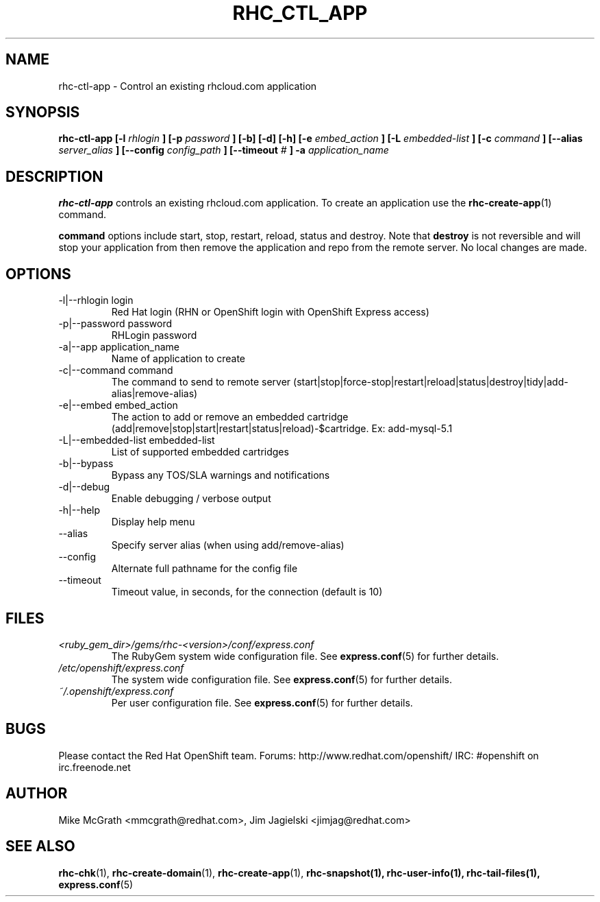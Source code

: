 .\" Process this file with
.\" groff -man -Tascii rhc-ctl-app.1
.\"
.TH RHC_CTL_APP 1 "JANUARY 2011" Linux "User Manuals"
.SH NAME
rhc-ctl-app \- Control an existing rhcloud.com application
.SH SYNOPSIS
.B rhc-ctl-app [-l
.I rhlogin
.B ]
.B [-p
.I password
.B ] [-b] [-d] [-h]
.B [-e
.I embed_action
.B ] [-L
.I embedded-list
.B ] [-c 
.I command
.B ]
.B [--alias
.I server_alias
.B ]
.B [--config
.I config_path
.B ]
.B [--timeout
.I #
.B ] -a
.I application_name
.SH DESCRIPTION
.B rhc-ctl-app
controls an existing rhcloud.com application.  To create
an application use the
.BR rhc-create-app (1)
command.

.BR command
options include start, stop, restart, reload, status and
destroy.  Note that
.BR destroy
is not reversible and will stop your application from
then remove the application and repo from the remote
server.  No local changes are made.

.SH OPTIONS
.IP "-l|--rhlogin login"
Red Hat login (RHN or OpenShift login with OpenShift Express access)
.IP "-p|--password password"
RHLogin password
.IP "-a|--app application_name"
Name of application to create
.IP "-c|--command command"
The command to send to remote server (start|stop|force-stop|restart|reload|status|destroy|tidy|add-alias|remove-alias)
.IP "-e|--embed embed_action"
The action to add or remove an embedded cartridge (add|remove|stop|start|restart|status|reload)-$cartridge. Ex: add-mysql-5.1
.IP "-L|--embedded-list embedded-list"
List of supported embedded cartridges
.IP -b|--bypass
Bypass any TOS/SLA warnings and notifications
.IP -d|--debug
Enable debugging / verbose output
.IP -h|--help
Display help menu
.IP --alias
Specify server alias (when using add/remove-alias)
.IP --config
Alternate full pathname for the config file
.IP --timeout
Timeout value, in seconds, for the connection (default is 10)
.SH FILES
.I <ruby_gem_dir>/gems/rhc-<version>/conf/express.conf
.RS
The RubyGem system wide configuration file. See
.BR express.conf (5)
for further details.
.RE
.I /etc/openshift/express.conf
.RS
The system wide configuration file. See
.BR express.conf (5)
for further details.
.RE
.I ~/.openshift/express.conf
.RS
Per user configuration file. See
.BR express.conf (5)
for further details.
.RE
.SH BUGS
Please contact the Red Hat OpenShift team.
Forums: http://www.redhat.com/openshift/
IRC: #openshift on irc.freenode.net
.SH AUTHOR
Mike McGrath <mmcgrath@redhat.com>, Jim Jagielski <jimjag@redhat.com>
.SH "SEE ALSO"
.BR rhc-chk (1),
.BR rhc-create-domain (1),
.BR rhc-create-app (1),
.BR rhc-snapshot(1),
.BR rhc-user-info(1),
.BR rhc-tail-files(1),
.BR express.conf (5)
